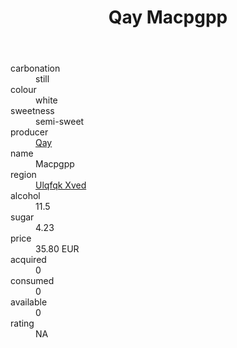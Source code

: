 :PROPERTIES:
:ID:                     7e610f5f-dee0-491b-bd47-a7f3c702e2e4
:END:
#+TITLE: Qay Macpgpp 

- carbonation :: still
- colour :: white
- sweetness :: semi-sweet
- producer :: [[id:c8fd643f-17cf-4963-8cdb-3997b5b1f19c][Qay]]
- name :: Macpgpp
- region :: [[id:106b3122-bafe-43ea-b483-491e796c6f06][Ulqfqk Xved]]
- alcohol :: 11.5
- sugar :: 4.23
- price :: 35.80 EUR
- acquired :: 0
- consumed :: 0
- available :: 0
- rating :: NA


